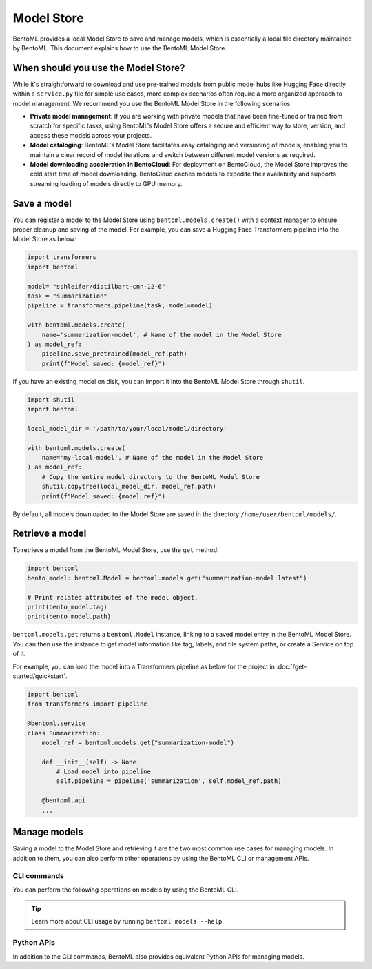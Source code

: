 ===========
Model Store
===========

BentoML provides a local Model Store to save and manage models, which is essentially a local file directory maintained by BentoML. This document explains how to use the BentoML Model Store.

When should you use the Model Store?
------------------------------------

While it's straightforward to download and use pre-trained models from public model hubs like Hugging Face directly within a ``service.py`` file for simple use cases, more complex scenarios often require a more organized approach to model management. We recommend you use the BentoML Model Store in the following scenarios:

- **Private model management**: If you are working with private models that have been fine-tuned or trained from scratch for specific tasks, using BentoML's Model Store offers a secure and efficient way to store, version, and access these models across your projects.
- **Model cataloging**: BentoML's Model Store facilitates easy cataloging and versioning of models, enabling you to maintain a clear record of model iterations and switch between different model versions as required.
- **Model downloading acceleration in BentoCloud**: For deployment on BentoCloud, the Model Store improves the cold start time of model downloading. BentoCloud caches models to expedite their availability and supports streaming loading of models directly to GPU memory.

Save a model
------------

You can register a model to the Model Store using ``bentoml.models.create()`` with a context manager to ensure proper cleanup and saving of the model. For example, you can save a Hugging Face Transformers pipeline into the Model Store as below:

.. code-block:: python

    import transformers
    import bentoml

    model= "sshleifer/distilbart-cnn-12-6"
    task = "summarization"
    pipeline = transformers.pipeline(task, model=model)

    with bentoml.models.create(
        name='summarization-model', # Name of the model in the Model Store
    ) as model_ref:
        pipeline.save_pretrained(model_ref.path)
        print(f"Model saved: {model_ref}")

If you have an existing model on disk, you can import it into the BentoML Model Store through ``shutil``.

.. code-block:: python

    import shutil
    import bentoml

    local_model_dir = '/path/to/your/local/model/directory'

    with bentoml.models.create(
        name='my-local-model', # Name of the model in the Model Store
    ) as model_ref:
        # Copy the entire model directory to the BentoML Model Store
        shutil.copytree(local_model_dir, model_ref.path)
        print(f"Model saved: {model_ref}")

By default, all models downloaded to the Model Store are saved in the directory ``/home/user/bentoml/models/``.

Retrieve a model
----------------

To retrieve a model from the BentoML Model Store, use the ``get`` method.

.. code-block:: python

    import bentoml
    bento_model: bentoml.Model = bentoml.models.get("summarization-model:latest")

    # Print related attributes of the model object.
    print(bento_model.tag)
    print(bento_model.path)

``bentoml.models.get`` returns a ``bentoml.Model`` instance, linking to a saved model entry in the BentoML Model Store. You can then use the instance to get model information like tag, labels, and file system paths, or create a Service on top of it.

For example, you can load the model into a Transformers pipeline as below for the project in :doc:`/get-started/quickstart`.

.. code-block:: python

    import bentoml
    from transformers import pipeline

    @bentoml.service
    class Summarization:
        model_ref = bentoml.models.get("summarization-model")
        
        def __init__(self) -> None:
            # Load model into pipeline
            self.pipeline = pipeline('summarization', self.model_ref.path)
        
        @bentoml.api
        ...

Manage models
-------------

Saving a model to the Model Store and retrieving it are the two most common use cases for managing models. In addition to them, you can also perform other operations by using the BentoML CLI or management APIs.

CLI commands
^^^^^^^^^^^^

You can perform the following operations on models by using the BentoML CLI.

.. tab-set::

    .. tab-item:: List

        To list all available models:

        .. code-block:: bash

            $ bentoml models list
            
            Tag                                   Module  Size      Creation Time
            summarization-model:btwtmvu5kwqc67i3          1.14 GiB  2023-12-18 03:25:10

    .. tab-item:: Get

        To retrieve the information of a specific model:

        .. code-block:: bash

            $ bentoml models get summarization-model:latest
            
            name: summarization-model
            version: btwtmvu5kwqc67i3
            module: ''
            labels: {}
            options: {}
            metadata:
            model_name: sshleifer/distilbart-cnn-12-6
            task_name: summarization
            context:
            framework_name: ''
            framework_versions: {}
            bentoml_version: 1.1.10.post84+ge2e9ccc1
            python_version: 3.9.16
            signatures: {}
            api_version: v1
            creation_time: '2023-12-18T03:25:10.972481+00:00'

    .. tab-item:: Import/Export

        You can export a model in the BentoML Model Store as a standalone archive file and share it between teams or move it between different build stages. For example:

        .. code-block:: bash

            $ bentoml models export summarization-model:latest .
            
            Model(tag="summarization-model:btwtmvu5kwqc67i3") exported to ./summarization-model-btwtmvu5kwqc67i3.bentomodel

        .. code-block:: bash

            $ bentoml models import ./summarization-model-btwtmvu5kwqc67i3.bentomodel
            
            Model(tag="summarization-model:btwtmvu5kwqc67i3") imported

        You can export models to and import models from external storage devices, such as AWS S3, GCS, FTP and Dropbox. For example:

        .. code-block:: bash

            pip install fs-s3fs  *# Additional dependency required for working with s3*
            bentoml models export summarization-model:latest s3://my_bucket/my_prefix/

    .. tab-item:: Pull/Push

        `BentoCloud <https://cloud.bentoml.com/>`_ provides a centralized model repository with flexible APIs and a web console for managing all models created by your team. After you :doc:`log in to BentoCloud </bentocloud/how-tos/manage-access-token>`, use ``bentoml models push`` and ``bentoml models pull`` to upload your models to and download them from BentoCloud:

        .. code-block:: bash

            $ bentoml models push summarization-model:latest
            
            Successfully pushed model "summarization-model:btwtmvu5kwqc67i3"                                                                                                                                                                                           │

        .. code-block:: bash

            $ bentoml models pull summarization-model:latest
            
            Successfully pulled model "summarization-model:btwtmvu5kwqc67i3"

    .. tab-item:: Delete

        .. code-block:: bash

            $ bentoml models delete summarization-model:latest -y
            
            INFO [cli] Model(tag="summarization-model:btwtmvu5kwqc67i3") deleted

.. tip::
    
    Learn more about CLI usage by running ``bentoml models --help``.

Python APIs
^^^^^^^^^^^

In addition to the CLI commands, BentoML also provides equivalent Python APIs for managing models.

.. tab-set::

    .. tab-item:: List

        ``bentoml.models.list`` returns a list of ``bentoml.Model`` instances:

        .. code-block:: python

            import bentoml
            models = bentoml.models.list()

    .. tab-item:: Import/Export

        .. code-block:: python

            import bentoml
            bentoml.models.export_model('iris_clf:latest', '/path/to/folder/my_model.bentomodel')

        .. code-block:: python

            bentoml.models.import_model('/path/to/folder/my_model.bentomodel')

        You can export models to and import models from external storage devices, such as AWS S3, GCS, FTP and Dropbox. For example:

        .. code-block:: python

            bentoml.models.import_model('s3://my_bucket/folder/my_model.bentomodel')

    .. tab-item:: Push/Pull

        If you :doc:`have access to BentoCloud </bentocloud/how-tos/manage-access-token>`, you can also push local models to or pull models from it.

        .. code-block:: python

            import bentoml
            bentoml.models.push("summarization-model:latest")

        .. code-block:: python

            bentoml.models.pull("summarization-model:latest")

    .. tab-item:: Delete

        .. code-block:: python

            import bentoml
            bentoml.models.delete("summarization-model:latest")